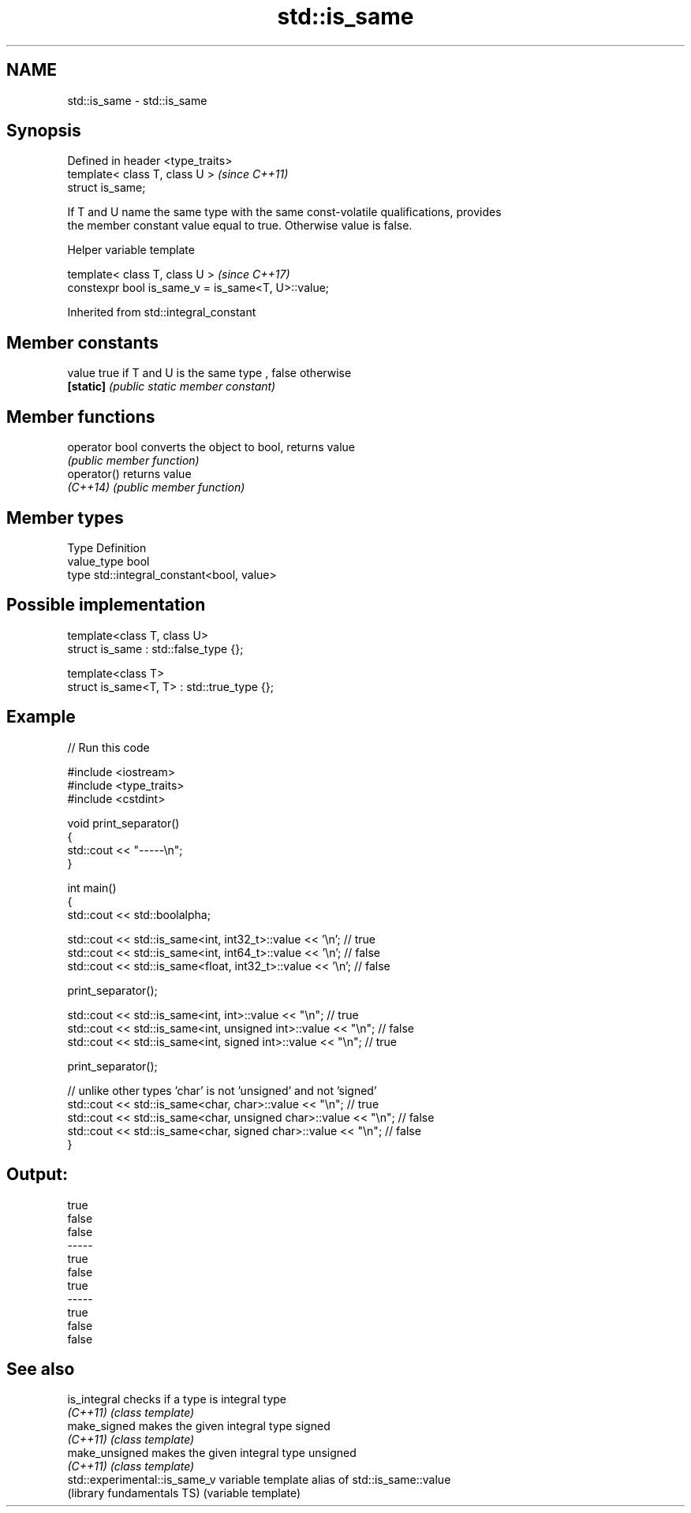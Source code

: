 .TH std::is_same 3 "Apr  2 2017" "2.1 | http://cppreference.com" "C++ Standard Libary"
.SH NAME
std::is_same \- std::is_same

.SH Synopsis
   Defined in header <type_traits>
   template< class T, class U >     \fI(since C++11)\fP
   struct is_same;

   If T and U name the same type with the same const-volatile qualifications, provides
   the member constant value equal to true. Otherwise value is false.

  Helper variable template

   template< class T, class U >                      \fI(since C++17)\fP
   constexpr bool is_same_v = is_same<T, U>::value;

Inherited from std::integral_constant

.SH Member constants

   value    true if T and U is the same type , false otherwise
   \fB[static]\fP \fI(public static member constant)\fP

.SH Member functions

   operator bool converts the object to bool, returns value
                 \fI(public member function)\fP
   operator()    returns value
   \fI(C++14)\fP       \fI(public member function)\fP

.SH Member types

   Type       Definition
   value_type bool
   type       std::integral_constant<bool, value>

.SH Possible implementation

   template<class T, class U>
   struct is_same : std::false_type {};

   template<class T>
   struct is_same<T, T> : std::true_type {};

.SH Example

   
// Run this code

 #include <iostream>
 #include <type_traits>
 #include <cstdint>

 void print_separator()
 {
     std::cout << "-----\\n";
 }

 int main()
 {
     std::cout << std::boolalpha;

     std::cout << std::is_same<int, int32_t>::value << '\\n';   // true
     std::cout << std::is_same<int, int64_t>::value << '\\n';   // false
     std::cout << std::is_same<float, int32_t>::value << '\\n'; // false

     print_separator();

     std::cout << std::is_same<int, int>::value << "\\n";          // true
     std::cout << std::is_same<int, unsigned int>::value << "\\n"; // false
     std::cout << std::is_same<int, signed int>::value << "\\n";   // true

     print_separator();

     // unlike other types 'char' is not 'unsigned' and not 'signed'
     std::cout << std::is_same<char, char>::value << "\\n";          // true
     std::cout << std::is_same<char, unsigned char>::value << "\\n"; // false
     std::cout << std::is_same<char, signed char>::value << "\\n";   // false
 }

.SH Output:

 true
 false
 false
 -----
 true
 false
 true
 -----
 true
 false
 false

.SH See also

   is_integral                  checks if a type is integral type
   \fI(C++11)\fP                      \fI(class template)\fP
   make_signed                  makes the given integral type signed
   \fI(C++11)\fP                      \fI(class template)\fP
   make_unsigned                makes the given integral type unsigned
   \fI(C++11)\fP                      \fI(class template)\fP
   std::experimental::is_same_v variable template alias of std::is_same::value
   (library fundamentals TS)    (variable template)
